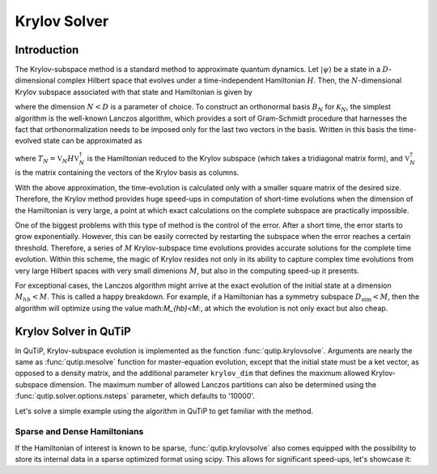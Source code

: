 .. _krylov:

*******************************************
Krylov Solver
*******************************************

.. _krylov-intro:

Introduction
=============

The Krylov-subspace method is a standard method to approximate quantum dynamics.  Let :math:`\left|\psi\right\rangle` be a state in a :math:`D`-dimensional complex Hilbert space that evolves under a time-independent Hamiltonian :math:`H`. Then, the :math:`N`-dimensional Krylov subspace associated with that state and Hamiltonian is given by

.. math::
	:label: krylovsubspace

	\mathcal{K}_{N}=\operatorname{span}\left\{|\psi\rangle, H|\psi\rangle, \ldots, H^{N-1}|\psi\rangle\right\},

where the dimension :math:`N<D` is a parameter of choice. To construct an orthonormal basis :math:`B_N` for :math:`\mathcal{K}_{N}`, the simplest algorithm is the well-known Lanczos algorithm, which provides a sort of Gram-Schmidt procedure that harnesses the fact that orthonormalization needs to be imposed only for the last two vectors in the basis. Written in this basis the time-evolved state can be approximated as

.. math::
	:label: lanczoskrylov

	|\psi(t)\rangle=e^{-iHt}|\psi\rangle\approx\mathbb{P}_{N}e^{-iHt}\mathbb{P}_{N}|\psi\rangle=\mathbb{V}_{N}^{\dagger}e^{-iT_{N}t}\mathbb{V}_{N}|\psi\rangle\equiv\left|\psi_{N}(t)\right\rangle,

where  :math:`T_{N}=\mathbb{V}_{N} H \mathbb{V}_{N}^{\dagger}` is the Hamiltonian reduced to the Krylov subspace (which takes a tridiagonal matrix form), and :math:`\mathbb{V}_{N}^{\dagger}` is the matrix containing the vectors of the Krylov basis as columns.

With the above approximation, the time-evolution is calculated only with a smaller square matrix of the desired size. Therefore, the Krylov method provides huge speed-ups in computation of short-time evolutions when the dimension of the Hamiltonian is very large, a point at which exact calculations on the complete subspace are practically impossible. 

One of the biggest problems with this type of method is the control of the error. After a short time, the error starts to grow exponentially. However, this can be easily corrected by restarting the subspace when the error reaches a certain threshold. Therefore, a series of :math:`M` Krylov-subspace time evolutions provides accurate solutions for the complete time evolution. Within this scheme, the magic of Krylov resides not only in its ability to capture complex time evolutions from very large Hilbert spaces with very small dimenions :math:`M`, but also in the computing speed-up it presents.

For exceptional cases, the Lanczos algorithm might arrive at the exact evolution of the initial state at a dimension :math:`M_{hb}<M`. This is called a happy breakdown. For example, if a Hamiltonian has a symmetry subspace :math:`D_{\text{sim}}<M`, then the algorithm will optimize using the value math:`M_{hb}<M`:, at which the evolution is not only exact but also cheap.

.. _krylov-qutip:

Krylov Solver in QuTiP
======================

In QuTiP, Krylov-subspace evolution is implemented as the function :func:`qutip.krylovsolve`. Arguments are nearly the same as :func:`qutip.mesolve`
function for master-equation evolution, except that the initial state must be a ket vector, as opposed to a density matrix, and the additional parameter ``krylov_dim`` that defines the maximum allowed Krylov-subspace dimension. The maximum number of allowed Lanczos partitions can also be determined using the :func:`qutip.solver.options.nsteps` parameter, which defaults to '10000'.

Let's solve a simple example using the algorithm in QuTiP to get familiar with the method.

.. plot::
    :context: reset
    
    from qutip import jmat, rand_ket, krylovsolve
    import numpy as np
    import matplotlib.pyplot as plt
    dim = 100
    e_ops = [jmat((dim - 1) / 2.0, "x"), jmat((dim - 1) / 2.0, "y"), jmat((dim - 1) / 2.0, "z")]
    H = .5*jmat((dim - 1) / 2.0, "z") + .5*jmat((dim - 1) / 2.0, "x")
    psi0 = rand_ket(dim)
    tlist = np.linspace(0.0, 10.0, 200)
    results = krylovsolve(H, psi0, tlist, krylov_dim=20, e_ops=e_ops)
    plt.figure()
    for expect in results.expect:
        plt.plot(tlist, expect)
    plt.legend(('jmat x', 'jmat y', 'jmat z'))
    plt.xlabel('Time')
    plt.ylabel('Expectation values')
    plt.show()

.. _krylov-sparse:

Sparse and Dense Hamiltonians
-----------------------------------

If the Hamiltonian of interest is known to be sparse, :func:`qutip.krylovsolve` also comes equipped with the possibility to store its internal data in a sparse optimized format using scipy. This allows for significant speed-ups, let's showcase it:


.. plot::
    :context: reset
    :nofigs:
    
    >>> from qutip import krylovsolve, rand_herm, rand_ket
    >>> import numpy as np
    >>> from time import time
    >>> def time_krylov(psi0, H, tlist, sparse):
    >>>     start = time()
    >>>     krylovsolve(H, psi0, tlist, krylov_dim=20, sparse=sparse)
    >>>     end = time()
    >>>     return end - start
    >>> dim = 2000
    >>> n_random_samples = 20
    >>> # first index for type of H and second index for sparse = True or False (dense)
    >>> t_ss_list, t_sd_list, t_ds_list, t_dd_list = [], [], [], []
    >>> tlist = np.linspace(0, 1, 200)
    >>> for n in range(n_random_samples):
    >>>     psi0 = rand_ket(dim)
    >>>     H_sparse = rand_herm(dim, density=0.1, seed=0)
    >>>     H_dense = rand_herm(dim, density=0.9, seed=0)
    >>>     t_ss_list.append(time_krylov(psi0, H_sparse, tlist, sparse=True))
    >>>     t_sd_list.append(time_krylov(psi0, H_sparse, tlist, sparse=False))
    >>>     t_ds_list.append(time_krylov(psi0, H_dense, tlist, sparse=True))
    >>>     t_dd_list.append(time_krylov(psi0, H_dense, tlist, sparse=False))
    >>> t_ss_average = np.mean(t_ss_list)
    >>> t_sd_average = np.mean(t_sd_list)
    >>> t_ds_average = np.mean(t_ds_list)
    >>> t_dd_average = np.mean(t_dd_list)
    >>> print(f"Average time of solution for a sparse H is {t_ss_average} for sparse=True and {t_sd_average} for sparse=False")
    >>> print(f"Average time of solution for a dense H is {t_ds_average} for sparse=True and {t_dd_average} for sparse=False")
    Average time of solution for a sparse H is 0.21459429264068602 for sparse=True and 0.48820173740386963 for sparse=False
    Average time of solution for a dense H is 2.7786733388900755 for sparse=True and 1.551209032535553 for sparse=False
    
